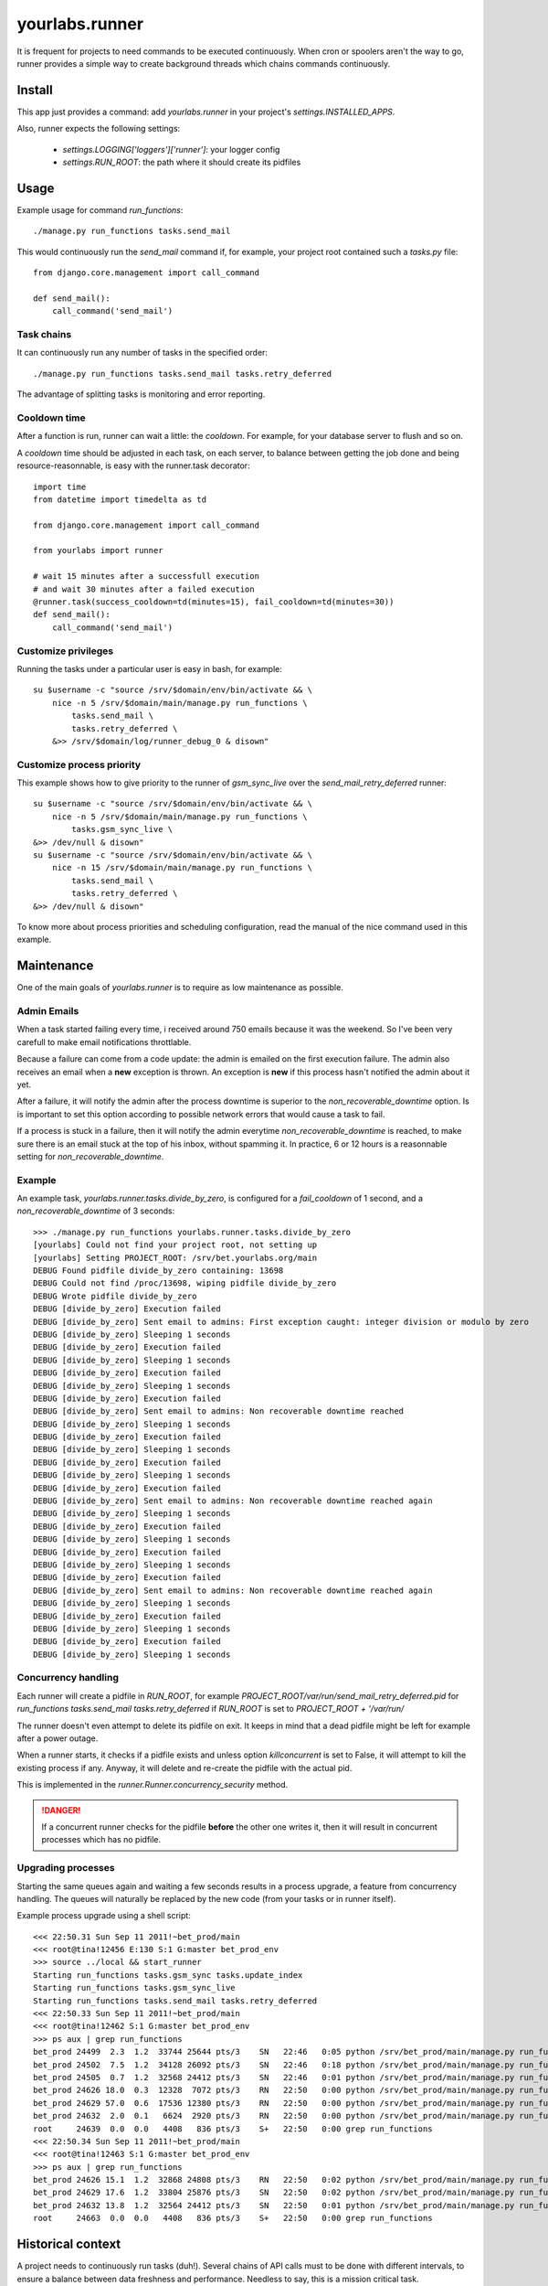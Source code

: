 yourlabs.runner
===============

It is frequent for projects to need commands to be executed continuously. When
cron or spoolers aren't the way to go, runner provides a simple way to create
background threads which chains commands continuously.

Install
-------

This app just provides a command: add `yourlabs.runner` in your project's
`settings.INSTALLED_APPS`.

Also, runner expects the following settings:

    - `settings.LOGGING['loggers']['runner']`: your logger config
    - `settings.RUN_ROOT`: the path where it should create its pidfiles

Usage
-----

Example usage for command `run_functions`::

    ./manage.py run_functions tasks.send_mail

This would continuously run the `send_mail` command if, for example, your project
root contained such a `tasks.py` file::

    from django.core.management import call_command

    def send_mail():
        call_command('send_mail')

Task chains
```````````

It can continuously run any number of tasks in the specified order::

    ./manage.py run_functions tasks.send_mail tasks.retry_deferred

The advantage of splitting tasks is monitoring and error reporting.

Cooldown time
`````````````

After a function is run, runner can wait a little: the `cooldown`. For example,
for your database server to flush and so on.

A `cooldown` time should be adjusted in each task, on each server, to balance
between getting the job done and being resource-reasonnable, is easy with
the runner.task decorator::

    import time
    from datetime import timedelta as td
    
    from django.core.management import call_command
    
    from yourlabs import runner

    # wait 15 minutes after a successfull execution
    # and wait 30 minutes after a failed execution
    @runner.task(success_cooldown=td(minutes=15), fail_cooldown=td(minutes=30))
    def send_mail():
        call_command('send_mail')

Customize privileges
````````````````````

Running the tasks under a particular user is easy in bash, for example::

    su $username -c "source /srv/$domain/env/bin/activate && \
        nice -n 5 /srv/$domain/main/manage.py run_functions \
            tasks.send_mail \
            tasks.retry_deferred \
        &>> /srv/$domain/log/runner_debug_0 & disown"

Customize process priority
``````````````````````````

This example shows how to give priority to the runner of `gsm_sync_live` over
the `send_mail_retry_deferred` runner::

    su $username -c "source /srv/$domain/env/bin/activate && \
        nice -n 5 /srv/$domain/main/manage.py run_functions \
            tasks.gsm_sync_live \
    &>> /dev/null & disown"
    su $username -c "source /srv/$domain/env/bin/activate && \
        nice -n 15 /srv/$domain/main/manage.py run_functions \
            tasks.send_mail \
            tasks.retry_deferred \
    &>> /dev/null & disown"

To know more about process priorities and scheduling configuration, read the
manual of the nice command used in this example.

Maintenance
-----------

One of the main goals of `yourlabs.runner` is to require as low maintenance as
possible.

Admin Emails
````````````

When a task started failing every time, i received around 750 emails because it
was the weekend. So I've been very carefull to make email notifications throttlable.

Because a failure can come from a code update: the admin is emailed on the
first execution failure. The admin also receives an email when a **new**
exception is thrown. An exception is **new** if this process hasn't notified
the admin about it yet.

After a  failure, it will notify the admin after the process downtime is
superior to the `non_recoverable_downtime` option. Is is important to set this
option according to possible network errors that would cause a task to fail.

If a process is stuck in a failure, then it will notify the admin everytime
`non_recoverable_downtime` is reached, to make sure there is an email stuck at
the top of his inbox, without spamming it. In practice, 6 or 12 hours is a
reasonnable setting for `non_recoverable_downtime`.

Example
```````

An example task, `yourlabs.runner.tasks.divide_by_zero`, is configured for a
`fail_cooldown` of 1 second, and a `non_recoverable_downtime` of 3 seconds::

    >>> ./manage.py run_functions yourlabs.runner.tasks.divide_by_zero
    [yourlabs] Could not find your project root, not setting up
    [yourlabs] Setting PROJECT_ROOT: /srv/bet.yourlabs.org/main
    DEBUG Found pidfile divide_by_zero containing: 13698
    DEBUG Could not find /proc/13698, wiping pidfile divide_by_zero
    DEBUG Wrote pidfile divide_by_zero
    DEBUG [divide_by_zero] Execution failed
    DEBUG [divide_by_zero] Sent email to admins: First exception caught: integer division or modulo by zero
    DEBUG [divide_by_zero] Sleeping 1 seconds
    DEBUG [divide_by_zero] Execution failed
    DEBUG [divide_by_zero] Sleeping 1 seconds
    DEBUG [divide_by_zero] Execution failed
    DEBUG [divide_by_zero] Sleeping 1 seconds
    DEBUG [divide_by_zero] Execution failed
    DEBUG [divide_by_zero] Sent email to admins: Non recoverable downtime reached
    DEBUG [divide_by_zero] Sleeping 1 seconds
    DEBUG [divide_by_zero] Execution failed
    DEBUG [divide_by_zero] Sleeping 1 seconds
    DEBUG [divide_by_zero] Execution failed
    DEBUG [divide_by_zero] Sleeping 1 seconds
    DEBUG [divide_by_zero] Execution failed
    DEBUG [divide_by_zero] Sent email to admins: Non recoverable downtime reached again
    DEBUG [divide_by_zero] Sleeping 1 seconds
    DEBUG [divide_by_zero] Execution failed
    DEBUG [divide_by_zero] Sleeping 1 seconds
    DEBUG [divide_by_zero] Execution failed
    DEBUG [divide_by_zero] Sleeping 1 seconds
    DEBUG [divide_by_zero] Execution failed
    DEBUG [divide_by_zero] Sent email to admins: Non recoverable downtime reached again
    DEBUG [divide_by_zero] Sleeping 1 seconds
    DEBUG [divide_by_zero] Execution failed
    DEBUG [divide_by_zero] Sleeping 1 seconds
    DEBUG [divide_by_zero] Execution failed
    DEBUG [divide_by_zero] Sleeping 1 seconds

Concurrency handling
````````````````````

Each runner will create a pidfile in `RUN_ROOT`, for example
`PROJECT_ROOT/var/run/send_mail_retry_deferred.pid` for `run_functions
tasks.send_mail tasks.retry_deferred` if `RUN_ROOT` is set to `PROJECT_ROOT +
'/var/run/`

The runner doesn't even attempt to delete its pidfile on exit. It keeps in mind
that a dead pidfile might be left for example after a power outage.

When a runner starts, it checks if a pidfile exists and unless option
`killconcurrent` is set to False, it will attempt to kill the existing process if
any. Anyway, it will delete and re-create the pidfile with the actual pid.

This is implemented in the `runner.Runner.concurrency_security` method.

.. danger::
    If a concurrent runner checks for the pidfile **before** the other one
    writes it, then it will result in concurrent processes which has no pidfile. 

Upgrading processes
```````````````````

Starting the same queues again and waiting a few seconds results in a process
upgrade, a feature from concurrency handling. The queues will naturally be
replaced by the new code (from your tasks or in runner itself).

Example process upgrade using a shell script::

    <<< 22:50.31 Sun Sep 11 2011!~bet_prod/main 
    <<< root@tina!12456 E:130 S:1 G:master bet_prod_env
    >>> source ../local && start_runner
    Starting run_functions tasks.gsm_sync tasks.update_index
    Starting run_functions tasks.gsm_sync_live
    Starting run_functions tasks.send_mail tasks.retry_deferred
    <<< 22:50.33 Sun Sep 11 2011!~bet_prod/main 
    <<< root@tina!12462 S:1 G:master bet_prod_env
    >>> ps aux | grep run_functions
    bet_prod 24499  2.3  1.2  33744 25644 pts/3    SN   22:46   0:05 python /srv/bet_prod/main/manage.py run_functions tasks.gsm_sync tasks.update_index
    bet_prod 24502  7.5  1.2  34128 26092 pts/3    SN   22:46   0:18 python /srv/bet_prod/main/manage.py run_functions tasks.gsm_sync_live
    bet_prod 24505  0.7  1.2  32568 24412 pts/3    SN   22:46   0:01 python /srv/bet_prod/main/manage.py run_functions tasks.send_mail tasks.retry_deferred
    bet_prod 24626 18.0  0.3  12328  7072 pts/3    RN   22:50   0:00 python /srv/bet_prod/main/manage.py run_functions tasks.gsm_sync tasks.update_index
    bet_prod 24629 57.0  0.6  17536 12380 pts/3    RN   22:50   0:00 python /srv/bet_prod/main/manage.py run_functions tasks.gsm_sync_live
    bet_prod 24632  2.0  0.1   6624  2920 pts/3    RN   22:50   0:00 python /srv/bet_prod/main/manage.py run_functions tasks.send_mail tasks.retry_deferred
    root     24639  0.0  0.0   4408   836 pts/3    S+   22:50   0:00 grep run_functions
    <<< 22:50.34 Sun Sep 11 2011!~bet_prod/main 
    <<< root@tina!12463 S:1 G:master bet_prod_env
    >>> ps aux | grep run_functions 
    bet_prod 24626 15.1  1.2  32868 24808 pts/3    RN   22:50   0:02 python /srv/bet_prod/main/manage.py run_functions tasks.gsm_sync tasks.update_index
    bet_prod 24629 17.6  1.2  33804 25876 pts/3    SN   22:50   0:02 python /srv/bet_prod/main/manage.py run_functions tasks.gsm_sync_live
    bet_prod 24632 13.8  1.2  32564 24412 pts/3    SN   22:50   0:01 python /srv/bet_prod/main/manage.py run_functions tasks.send_mail tasks.retry_deferred
    root     24663  0.0  0.0   4408   836 pts/3    S+   22:50   0:00 grep run_functions


Historical context
------------------

A project needs to continuously run tasks (duh!). Several chains of API calls
must to be done with different intervals, to ensure a balance between data
freshness and performance. Needless to say, this is a mission critical task.

The first attempt was using threads but it turned out everything had to be done
to have sane monitoring. First i implemented exception handling in one task.
Then, refactored it to use it in another task.

runner.Runner was born. However, it did not make sense to carry the weight of
thread management anymore. The command run_functions was born. It really looked
handy and it was a sunny day so it was open sourced.
